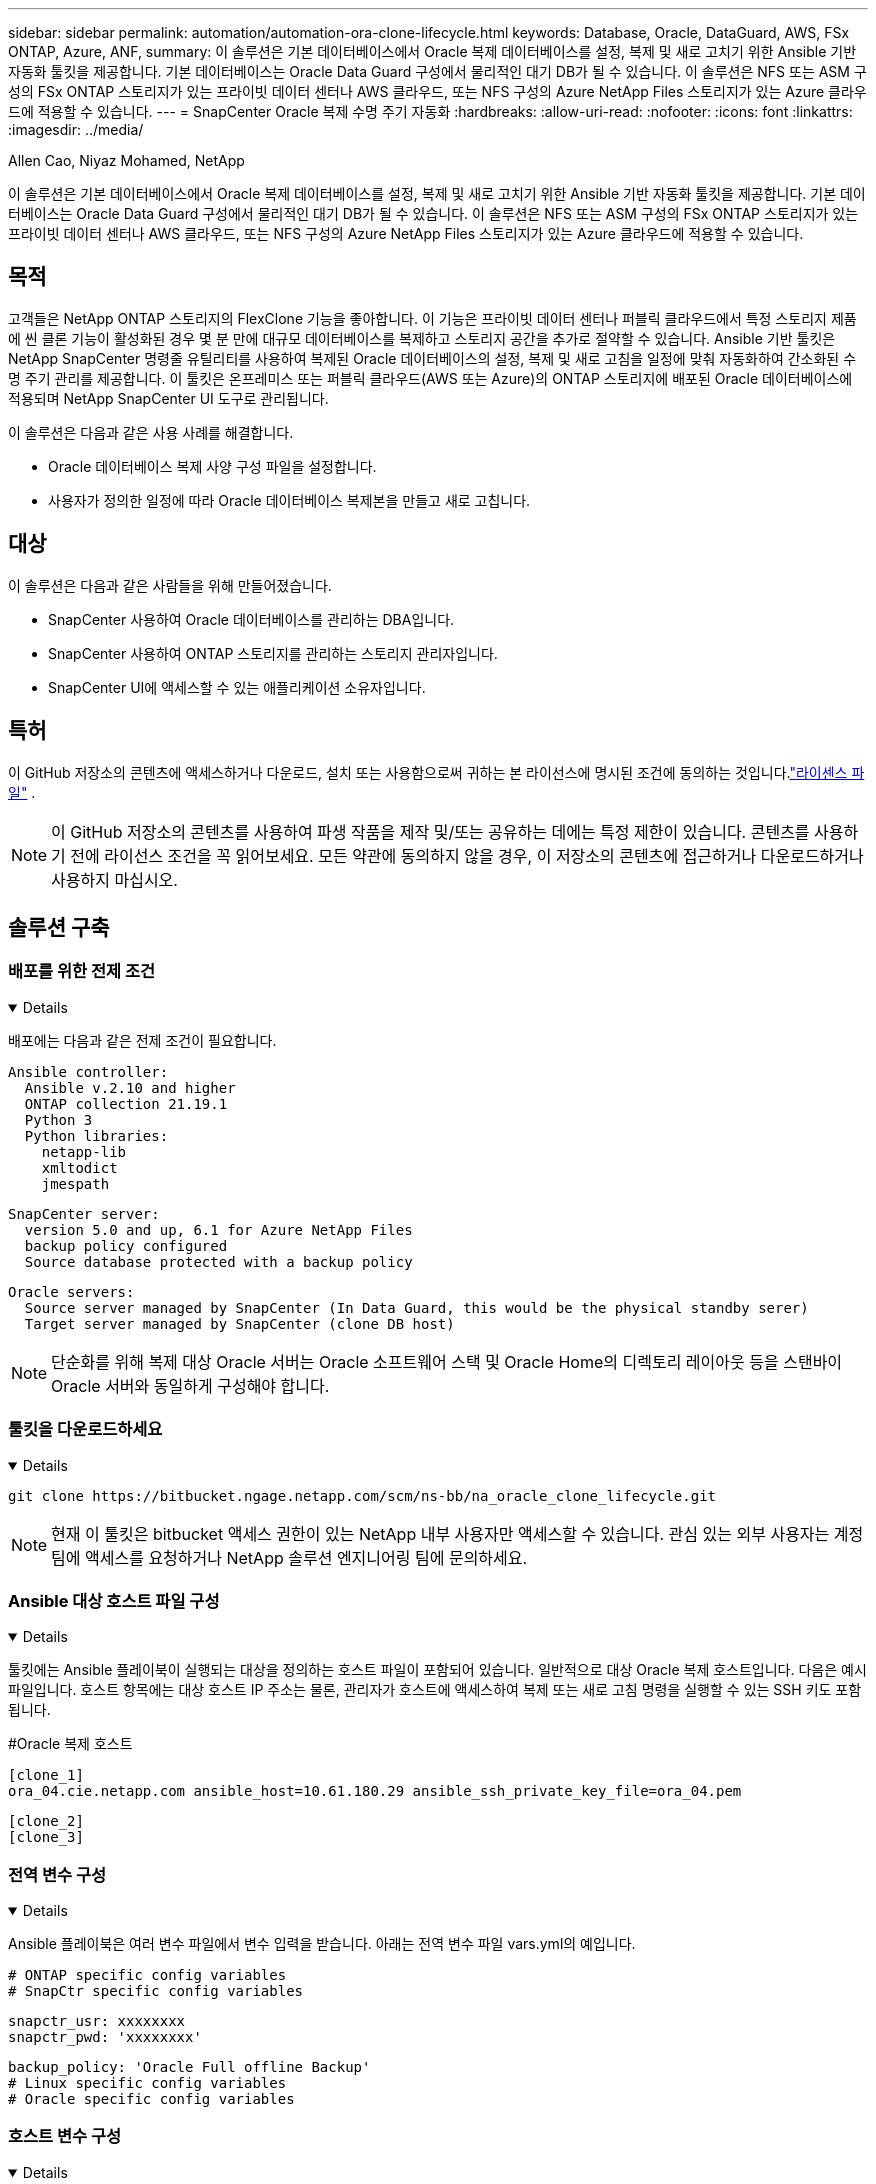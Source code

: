 ---
sidebar: sidebar 
permalink: automation/automation-ora-clone-lifecycle.html 
keywords: Database, Oracle, DataGuard, AWS, FSx ONTAP, Azure, ANF, 
summary: 이 솔루션은 기본 데이터베이스에서 Oracle 복제 데이터베이스를 설정, 복제 및 새로 고치기 위한 Ansible 기반 자동화 툴킷을 제공합니다.  기본 데이터베이스는 Oracle Data Guard 구성에서 물리적인 대기 DB가 될 수 있습니다.  이 솔루션은 NFS 또는 ASM 구성의 FSx ONTAP 스토리지가 있는 프라이빗 데이터 센터나 AWS 클라우드, 또는 NFS 구성의 Azure NetApp Files 스토리지가 있는 Azure 클라우드에 적용할 수 있습니다. 
---
= SnapCenter Oracle 복제 수명 주기 자동화
:hardbreaks:
:allow-uri-read: 
:nofooter: 
:icons: font
:linkattrs: 
:imagesdir: ../media/


Allen Cao, Niyaz Mohamed, NetApp

[role="lead"]
이 솔루션은 기본 데이터베이스에서 Oracle 복제 데이터베이스를 설정, 복제 및 새로 고치기 위한 Ansible 기반 자동화 툴킷을 제공합니다.  기본 데이터베이스는 Oracle Data Guard 구성에서 물리적인 대기 DB가 될 수 있습니다.  이 솔루션은 NFS 또는 ASM 구성의 FSx ONTAP 스토리지가 있는 프라이빗 데이터 센터나 AWS 클라우드, 또는 NFS 구성의 Azure NetApp Files 스토리지가 있는 Azure 클라우드에 적용할 수 있습니다.



== 목적

고객들은 NetApp ONTAP 스토리지의 FlexClone 기능을 좋아합니다. 이 기능은 프라이빗 데이터 센터나 퍼블릭 클라우드에서 특정 스토리지 제품에 씬 클론 기능이 활성화된 경우 몇 분 만에 대규모 데이터베이스를 복제하고 스토리지 공간을 추가로 절약할 수 있습니다.  Ansible 기반 툴킷은 NetApp SnapCenter 명령줄 유틸리티를 사용하여 복제된 Oracle 데이터베이스의 설정, 복제 및 새로 고침을 일정에 맞춰 자동화하여 간소화된 수명 주기 관리를 제공합니다.  이 툴킷은 온프레미스 또는 퍼블릭 클라우드(AWS 또는 Azure)의 ONTAP 스토리지에 배포된 Oracle 데이터베이스에 적용되며 NetApp SnapCenter UI 도구로 관리됩니다.

이 솔루션은 다음과 같은 사용 사례를 해결합니다.

* Oracle 데이터베이스 복제 사양 구성 파일을 설정합니다.
* 사용자가 정의한 일정에 따라 Oracle 데이터베이스 복제본을 만들고 새로 고칩니다.




== 대상

이 솔루션은 다음과 같은 사람들을 위해 만들어졌습니다.

* SnapCenter 사용하여 Oracle 데이터베이스를 관리하는 DBA입니다.
* SnapCenter 사용하여 ONTAP 스토리지를 관리하는 스토리지 관리자입니다.
* SnapCenter UI에 액세스할 수 있는 애플리케이션 소유자입니다.




== 특허

이 GitHub 저장소의 콘텐츠에 액세스하거나 다운로드, 설치 또는 사용함으로써 귀하는 본 라이선스에 명시된 조건에 동의하는 것입니다.link:https://github.com/NetApp/na_ora_hadr_failover_resync/blob/master/LICENSE.TXT["라이센스 파일"^] .


NOTE: 이 GitHub 저장소의 콘텐츠를 사용하여 파생 작품을 제작 및/또는 공유하는 데에는 특정 제한이 있습니다.  콘텐츠를 사용하기 전에 라이선스 조건을 꼭 읽어보세요.  모든 약관에 동의하지 않을 경우, 이 저장소의 콘텐츠에 접근하거나 다운로드하거나 사용하지 마십시오.



== 솔루션 구축



=== 배포를 위한 전제 조건

[%collapsible%open]
====
배포에는 다음과 같은 전제 조건이 필요합니다.

....
Ansible controller:
  Ansible v.2.10 and higher
  ONTAP collection 21.19.1
  Python 3
  Python libraries:
    netapp-lib
    xmltodict
    jmespath
....
....
SnapCenter server:
  version 5.0 and up, 6.1 for Azure NetApp Files
  backup policy configured
  Source database protected with a backup policy
....
....
Oracle servers:
  Source server managed by SnapCenter (In Data Guard, this would be the physical standby serer)
  Target server managed by SnapCenter (clone DB host)
....

NOTE: 단순화를 위해 복제 대상 Oracle 서버는 Oracle 소프트웨어 스택 및 Oracle Home의 디렉토리 레이아웃 등을 스탠바이 Oracle 서버와 동일하게 구성해야 합니다.

====


=== 툴킷을 다운로드하세요

[%collapsible%open]
====
[source, cli]
----
git clone https://bitbucket.ngage.netapp.com/scm/ns-bb/na_oracle_clone_lifecycle.git
----

NOTE: 현재 이 툴킷은 bitbucket 액세스 권한이 있는 NetApp 내부 사용자만 액세스할 수 있습니다.  관심 있는 외부 사용자는 계정 팀에 액세스를 요청하거나 NetApp 솔루션 엔지니어링 팀에 문의하세요.

====


=== Ansible 대상 호스트 파일 구성

[%collapsible%open]
====
툴킷에는 Ansible 플레이북이 실행되는 대상을 정의하는 호스트 파일이 포함되어 있습니다.  일반적으로 대상 Oracle 복제 호스트입니다.  다음은 예시 파일입니다.  호스트 항목에는 대상 호스트 IP 주소는 물론, 관리자가 호스트에 액세스하여 복제 또는 새로 고침 명령을 실행할 수 있는 SSH 키도 포함됩니다.

#Oracle 복제 호스트

....
[clone_1]
ora_04.cie.netapp.com ansible_host=10.61.180.29 ansible_ssh_private_key_file=ora_04.pem
....
 [clone_2]
 [clone_3]
====


=== 전역 변수 구성

[%collapsible%open]
====
Ansible 플레이북은 여러 변수 파일에서 변수 입력을 받습니다.  아래는 전역 변수 파일 vars.yml의 예입니다.

 # ONTAP specific config variables
 # SnapCtr specific config variables
....
snapctr_usr: xxxxxxxx
snapctr_pwd: 'xxxxxxxx'
....
 backup_policy: 'Oracle Full offline Backup'
 # Linux specific config variables
 # Oracle specific config variables
====


=== 호스트 변수 구성

[%collapsible%open]
====
호스트 변수는 {{host_name}}.yml이라는 이름의 host_vars 디렉토리에 정의됩니다.  아래는 일반적인 구성을 보여주는 대상 Oracle 호스트 변수 파일 ora_04.cie.netapp.com.yml의 예입니다.

 # User configurable Oracle clone db host specific parameters
....
# Source database to clone from
source_db_sid: NTAP1
source_db_host: ora_03.cie.netapp.com
....
....
# Clone database
clone_db_sid: NTAP1DEV
....
 snapctr_obj_id: '{{ source_db_host }}\{{ source_db_sid }}'
====


=== 추가 복제 대상 Oracle 서버 구성

[%collapsible%open]
====
복제 대상 Oracle 서버에는 소스 Oracle 서버와 동일한 Oracle 소프트웨어 스택이 설치되고 패치되어야 합니다.  Oracle 사용자 .bash_profile에 $ORACLE_BASE 및 $ORACLE_HOME이 구성되어 있습니다.  또한 $ORACLE_HOME 변수는 소스 Oracle 서버 설정과 일치해야 합니다.  다음은 예입니다.

 # .bash_profile
....
# Get the aliases and functions
if [ -f ~/.bashrc ]; then
        . ~/.bashrc
fi
....
....
# User specific environment and startup programs
export ORACLE_BASE=/u01/app/oracle
export ORACLE_HOME=/u01/app/oracle/product/19.0.0/NTAP1
....
====


=== 플레이북 실행

[%collapsible%open]
====
SnapCenter CLI 유틸리티를 사용하여 Oracle 데이터베이스 복제 수명 주기를 실행하는 플레이북은 총 3개가 있습니다.

. Ansible 컨트롤러 필수 구성 요소를 한 번만 설치하세요.
+
[source, cli]
----
ansible-playbook -i hosts ansible_requirements.yml
----
. 클론 사양 파일 설정 - 한 번만 실행됩니다.
+
[source, cli]
----
ansible-playbook -i hosts clone_1_setup.yml -u admin -e @vars/vars.yml
----
. 쉘 스크립트를 사용하여 crontab에서 정기적으로 복제 데이터베이스를 만들고 새로 고쳐 플레이북을 호출합니다.
+
[source, cli]
----
0 */4 * * * /home/admin/na_oracle_clone_lifecycle/clone_1_refresh.sh
----



NOTE: SnapCenter 구성을 위해 사용자 이름을 sudo 사용자로 변경합니다.

추가 복제 데이터베이스의 경우, clone_n_setup.yml과 clone_n_refresh.yml, 그리고 clone_n_refresh.sh를 별도로 만듭니다.  Ansible 대상 호스트와 host_vars 디렉토리의 hostname.yml 파일을 이에 따라 구성합니다.

====


== 추가 정보를 찾을 수 있는 곳

NetApp 솔루션 자동화에 대해 자세히 알아보려면 다음 웹사이트를 검토하세요.link:https://docs.netapp.com/us-en/netapp-solutions-dataops/automation/automation-introduction.html["NetApp 솔루션 자동화^"^]
